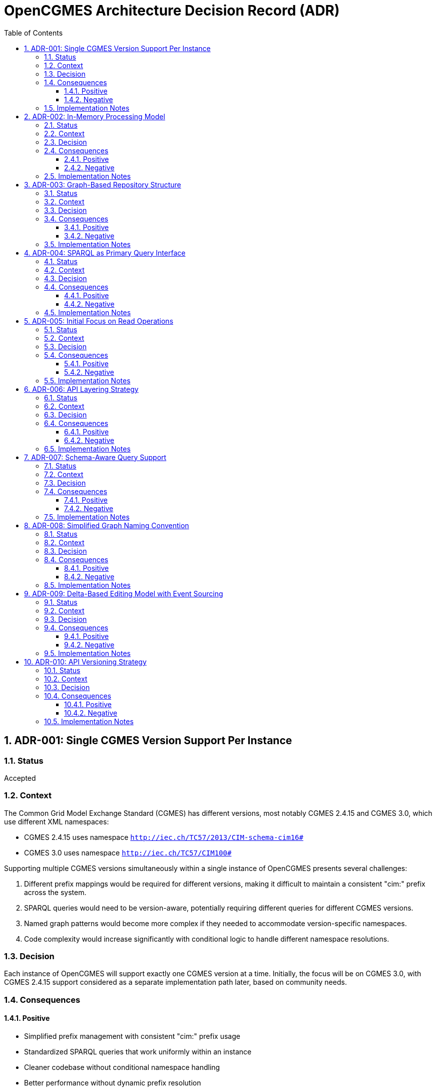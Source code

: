 = OpenCGMES Architecture Decision Record (ADR)
:toc: left
:toclevels: 3
:sectnums:
:icons: font
:source-highlighter: highlight.js

== ADR-001: Single CGMES Version Support Per Instance

=== Status
Accepted

=== Context
The Common Grid Model Exchange Standard (CGMES) has different versions, most notably CGMES 2.4.15 and CGMES 3.0, which use different XML namespaces:

* CGMES 2.4.15 uses namespace `http://iec.ch/TC57/2013/CIM-schema-cim16#`
* CGMES 3.0 uses namespace `http://iec.ch/TC57/CIM100#`

Supporting multiple CGMES versions simultaneously within a single instance of OpenCGMES presents several challenges:

1. Different prefix mappings would be required for different versions, making it difficult to maintain a consistent "cim:" prefix across the system.
2. SPARQL queries would need to be version-aware, potentially requiring different queries for different CGMES versions.
3. Named graph patterns would become more complex if they needed to accommodate version-specific namespaces.
4. Code complexity would increase significantly with conditional logic to handle different namespace resolutions.

=== Decision
Each instance of OpenCGMES will support exactly one CGMES version at a time. Initially, the focus will be on CGMES 3.0, with CGMES 2.4.15 support considered as a separate implementation path later, based on community needs.

=== Consequences

==== Positive
* Simplified prefix management with consistent "cim:" prefix usage
* Standardized SPARQL queries that work uniformly within an instance
* Cleaner codebase without conditional namespace handling
* Better performance without dynamic prefix resolution
* Focused development efforts on getting one version right before expanding

==== Negative
* Users needing to work with multiple CGMES versions will need to run multiple instances
* Migration between versions not inherently supported within a single instance
* Potentially some duplication of code between version-specific implementations

=== Implementation Notes
* Provide clear version selection mechanism during initialization
* Document this limitation clearly for users
* Consider developing utilities to assist with data migration between versions

== ADR-002: In-Memory Processing Model

=== Status
Accepted

=== Context
CGMES data processing often involves large volumes of data that need to be accessed quickly for grid calculations and analysis. Traditional approaches using persistent storage like triple stores or databases might introduce performance bottlenecks for time-critical operations.

=== Decision
OpenCGMES will use an in-memory processing model with no persistence layer. All data, including RDF graphs, will be maintained in memory for maximum performance.

=== Consequences

==== Positive
* Maximum performance for data access and queries
* Simplified architecture without database integration
* Reduced latency for time-critical operations
* Easier deployment without external database dependencies

==== Negative
* Higher memory consumption (estimated ~24GB RAM for European grid models for 24 hours)
* No built-in persistence between application restarts
* Potential limitations based on host system memory constraints

=== Implementation Notes
* Consider memory optimization techniques such as:
  ** Delta graphs for efficient storage of time series data
  ** String interning to reduce duplication
  ** Shared reference data across repositories
* Document memory requirements clearly for users

== ADR-003: Graph-Based Repository Structure

=== Status
Accepted

=== Context
CGMES data is inherently graph-based, with complex relationships between different profile types (EQ, TP, SSH, DL, etc.). A well-organized repository structure is needed to manage these relationships while maintaining performance and clarity.

=== Decision
Implement a structured repository system with:

1. *Separate Repositories* for different types of data:
   * Schema Repository (read-only, containing all RDFS files)
   * Instance Repository (containing all instance data)
   * Header Repository (containing all header data)

2. *Named Graphs* following a specific pattern:
   * Profile Graphs: `cim:PROFILE_ABBREVIATION`
   * Schema Graphs: `cims:PROFILE_ABBREVIATION`
   * Header Graphs: `md:PROFILE_ABBREVIATION`

3. *Internal Naming* simplified to use only `md:Model.mRID` for both instance and header repositories

=== Consequences

==== Positive
* Clear separation of concerns between schema, instance, and header data
* Efficient profile-specific queries
* Organized structure that mirrors CGMES design
* Support for RDFS-enabled queries with inheritance awareness
* Easier validation with profile-specific rules

==== Negative
* More complex initial setup compared to a flat graph structure
* Learning curve for users unfamiliar with named graphs
* Additional overhead in graph management

=== Implementation Notes
* Implement union graph as a projection over separate instance graphs
* Ensure efficient cross-profile querying through the default graph
* Document naming conventions clearly for users

== ADR-004: SPARQL as Primary Query Interface

=== Status
Accepted

=== Context
Accessing and analyzing CGMES data requires a powerful query interface that can handle complex graph traversals and data relationships. Various query approaches could be implemented, from custom APIs to standard query languages.

=== Decision
Use SPARQL as the primary query interface for OpenCGMES, with support for:

1. Named graph patterns for profile-specific queries
2. RDFS-enabled queries leveraging schema information
3. Union graph for cross-profile queries

=== Consequences

==== Positive
* Leverages existing industry standard query language
* Powerful expressiveness for complex grid model queries
* Familiar to many users already working with RDF data
* Enables inheritance-aware queries using `rdfs:subClassOf*` patterns
* Consistent with RDF/CGMES ecosystem

==== Negative
* Steeper learning curve for users unfamiliar with SPARQL
* Potential performance considerations for very complex queries
* Less type safety compared to a strongly-typed API

=== Implementation Notes
* Provide example queries for common use cases
* Consider query optimization techniques
* Document best practices for efficient SPARQL usage

== ADR-005: Initial Focus on Read Operations

=== Status
Accepted

=== Context
CGMES data can be read, validated, transformed, and modified. Each of these operations adds complexity to the implementation. A phased approach is needed to ensure solid foundations before adding more complex functionality.

=== Decision
Initially focus on read operations, validation, and transformation, with data manipulation via SPARQL Updates considered as a future extension.

=== Consequences

==== Positive
* Simplifies initial implementation
* Ensures core functionality is solid before adding complexity
* Allows for thorough testing of read operations
* Aligns with immediate needs of most users

==== Negative
* Initial versions will have limited write capabilities
* Users needing to modify CGMES data will need to use alternative methods
* May require rework when adding update capabilities later

=== Implementation Notes
* Design repository structure with future update operations in mind
* Document the read-only nature of initial versions
* Plan for SPARQL Update support in roadmap

== ADR-006: API Layering Strategy

=== Status
Accepted

=== Context
Different users and systems will need to interact with OpenCGMES in various ways, from direct library integration to remote service calls. A clear API strategy is needed to support these diverse use cases.

=== Decision
Implement a layered API approach:

1. Core Java API for direct programmatic access
2. REST API (planned) for remote access
3. gRPC interface (planned) for high-performance system integration
4. Client libraries (planned) for various programming languages

=== Consequences

==== Positive
* Flexibility for different integration scenarios
* Support for diverse technology stacks
* Separation between core functionality and access methods
* Future-proofing for evolving integration needs

==== Negative
* Additional development effort to maintain multiple APIs
* Potential consistency challenges across different interfaces
* More complex testing requirements

=== Implementation Notes
* Design core functionality with API-agnostic approach
* Implement Java API first, then extend to REST and gRPC
* Consider auto-generation of client libraries where possible

== ADR-007: Schema-Aware Query Support

=== Status
Accepted

=== Context
CGMES data follows complex schema definitions with inheritance hierarchies and property relationships. Queries can be made more powerful and flexible by leveraging this schema information.

=== Decision
Implement schema-aware query support that:

1. Includes schema graphs in query datasets
2. Enables inheritance-aware queries using `rdfs:subClassOf*` patterns
3. Provides access to property domain/range information
4. Makes data type information accessible

=== Consequences

==== Positive
* More powerful queries leveraging type hierarchies
* Simplified querying for complex class structures
* Better alignment with RDF/RDFS capabilities
* Reduced need for explicit type enumeration in queries

==== Negative
* Larger memory footprint with schema information loaded
* Potential performance impact for schema-heavy queries

=== Implementation Notes
* Ensure efficient loading and indexing of schema information
* Provide examples of schema-aware queries
* Consider optimization techniques for common inheritance patterns

== ADR-008: Simplified Graph Naming Convention

=== Status
Accepted

=== Context
The initially proposed full internal naming convention for graphs (using `md:Model.modelingAuthoritySet | md:Model.scenarioTime | PROFILE_ABBREVIATION | md:Model.mRID`) introduces unnecessary complexity. This complexity becomes particularly problematic when considering validation and resolution of superseded and dependentOn model references in headers.

=== Decision
Simplify the internal naming to use only `md:Model.mRID` for both instance and header repositories:

1. *Separate Repositories* remain as before:
   * Schema Repository (read-only)
   * Instance Repository (containing instance data)
   * Header Repository (containing header data)

2. *Named Graphs* follow the pattern:
   * Profile Graphs: `cim:PROFILE_ABBREVIATION`
   * Schema Graphs: `cims:PROFILE_ABBREVIATION`
   * Header Graphs: `md:PROFILE_ABBREVIATION`

3. *Internal Naming* simplified to use only `md:Model.mRID` as the unique identifier for both instance and header repositories

=== Consequences

==== Positive
* Reduced complexity in the naming system
* Easier validation and resolution of model references
* Clearer framework for treating graphs as immutable in a read-only context
* Simplifies implementation and maintenance

==== Negative
* Less information encoded directly in the naming convention
* May require additional lookups to determine modeling authority and scenario time

=== Implementation Notes
* Ensure that modeling authority and scenario time information remains easily accessible
* Update dataset views to reflect the simplified naming convention
* Document the transition for any existing implementations

== ADR-009: Delta-Based Editing Model with Event Sourcing

=== Status
Draft (Under Review)

=== Context
CGMES models are identified by mRIDs, and any change to instance data invalidates the associated header. Traditional editing approaches would require generating new mRIDs for every edit, leading to challenges in maintaining consistency and tracking changes. Additionally, multi-user collaborative editing requires a mechanism for branching, merging, and conflict resolution.

=== Decision
Implement a delta-based editing model using the Command Query Responsibility Segregation (CQRS) pattern with event sourcing that:

1. Treats original imported models as immutable baseline states
2. Records all changes as explicit delta operations (events) in an event store
3. Uses delta graphs as the foundation for representing changes
4. Provides views that apply sequences of deltas to baseline models
5. Supports branching and merging of edit streams
6. Only generates new mRIDs when publishing/exporting modified models
7. Implements optimistic locking for conflict detection during merges

=== Consequences

==== Positive
* Preserves all original data and maintains complete edit history
* Enables efficient storage of changes without duplicating unchanged data
* Provides clear lineage and traceability between model versions
* Supports collaborative editing with branching and merging
* Allows for reverting changes or creating alternative scenarios
* Minimizes the need for new mRID generation during the editing process

==== Negative
* Increased complexity in the overall system architecture
* Performance considerations for nested delta graphs buildung long chains
* Additional tooling required for effective conflict resolution

=== Implementation Notes
* Design a clean command API for recording edit operations
* Implement efficient delta storage and retrieval mechanisms
* Develop clear conflict detection and resolution strategies
* Document the branching and merging model for users


== ADR-010: API Versioning Strategy

=== Status
Accepted

=== Context
As OpenCGMES develops REST and gRPC APIs for external access, a clear strategy for API versioning is needed to ensure:

1. Backward compatibility for existing clients as the API evolves
2. Clear expectations for API consumers regarding stability and changes
3. Flexibility to introduce breaking changes when necessary
4. Maintainable codebase without excessive version-specific code paths

The need for versioning arises from the reality that APIs evolve over time as requirements change, bugs are fixed, and new features are added. However, once an API is published and in use by clients, changes can potentially break those clients. A versioning strategy helps manage this evolution while minimizing disruption.

=== Decision
Implement a path-based versioning strategy for all OpenCGMES APIs:

1. *URL Path Versioning*: Include the major version number in the base URL path
   * Example: `/api/v1/model/{filename}/query`

2. *Version Lifecycles*:
   * Major versions (v1, v2) indicate potentially breaking changes
   * Minor versions are documented but don't change the URL path
   * Patch versions address bugs without changing behavior

3. *Version Support Policy*:
   * At least two major versions will be supported simultaneously
   * Deprecated versions will have a minimum 6-month sunset period
   * Version deprecation announcements will be clearly communicated

4. *Documentation*:
   * Each version will have separate, complete API documentation
   * Migration guides will be provided between major versions
   * Changelog will track all changes, including minor and patch updates

=== Consequences

==== Positive
* Clear indication of API version in URLs makes it obvious which version a client is using
* Ability to introduce breaking changes in new major versions while maintaining backward compatibility
* Simplified routing and request handling in the implementation
* Consistent approach across all API endpoints
* Developer-friendly as the version is visible in all API references

==== Negative
* Potential duplication of code for supporting multiple API versions simultaneously
* Requires disciplined documentation of changes between versions
* Additional maintenance burden for supporting multiple versions during transition periods
* Client applications need to explicitly update URLs when migrating versions

=== Implementation Notes
* Use Spring RequestMapping at the controller class level to specify version prefix
* Consider leveraging interface inheritance for version compatibility where appropriate
* Implement API monitoring to track usage by version for deprecation planning
* Document version differences in OpenAPI/Swagger specifications
* Consider using feature flags for new capabilities that might eventually span versions